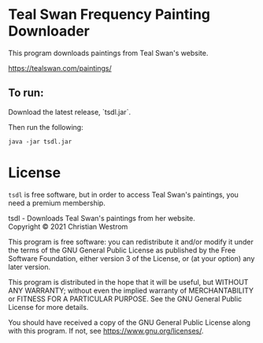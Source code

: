 * Teal Swan Frequency Painting Downloader
This program downloads paintings from Teal Swan's website.

https://tealswan.com/paintings/

** To run:
Download the latest release, `tsdl.jar`.

Then run the following:
#+begin_src shell
java -jar tsdl.jar
#+end_src

* License
  ~tsdl~ is free software, but in order to access Teal Swan's paintings, you need a premium membership.

  tsdl - Downloads Teal Swan's paintings from her website.\\
  Copyright © 2021 Christian Westrom

  This program is free software: you can redistribute it and/or modify it under
  the terms of the GNU General Public License as published by the Free Software
  Foundation, either version 3 of the License, or (at your option) any later
  version.

  This program is distributed in the hope that it will be useful, but WITHOUT
  ANY WARRANTY; without even the implied warranty of MERCHANTABILITY or FITNESS
  FOR A PARTICULAR PURPOSE. See the GNU General Public License for more details.

  You should have received a copy of the GNU General Public License along with
  this program. If not, see <https://www.gnu.org/licenses/>.

 [[https://www.gnu.org/graphics/gplv3-or-later.png]]
